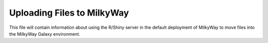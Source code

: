 ############
Uploading Files to MilkyWay
############

This file will contain information about using the R/Shiny server in the default deployment of MilkyWay to move files into the MilkyWay Galaxy environment.
